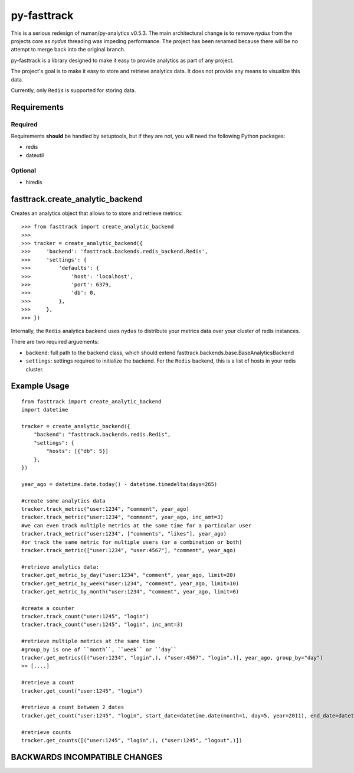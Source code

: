 
py-fasttrack
============

This is a serious redesign of numan/py-analytics v0.5.3.  The main architectural change is to remove `nydus` from the projects core as `nydus` threading was impeding performance.  The project has been renamed because there will be no attempt to merge back into the original branch.

py-fasttrack is a library designed to make it easy to provide analytics as part of any project.

The project's goal is to make it easy to store and retrieve analytics data. It does not provide
any means to visualize this data.

Currently, only ``Redis`` is supported for storing data.

Requirements
------------

Required
~~~~~~~~

Requirements **should** be handled by setuptools, but if they are not, you will need the following Python packages:

* redis
* dateutil

Optional
~~~~~~~~

* hiredis

fasttrack.create_analytic_backend
----------------------------------

Creates an analytics object that allows to to store and retrieve metrics::

    >>> from fasttrack import create_analytic_backend
    >>>
    >>> tracker = create_analytic_backend({
    >>>     'backend': 'fasttrack.backends.redis_backend.Redis',
    >>>     'settings': {
    >>>         'defaults': {
    >>>             'host': 'localhost',
    >>>             'port': 6379,
    >>>             'db': 0,
    >>>         },
    >>>     },
    >>> })

Internally, the ``Redis`` analytics backend uses ``nydus`` to distribute your metrics data over your cluster of redis instances.

There are two required arguements:

* ``backend``: full path to the backend class, which should extend fasttrack.backends.base.BaseAnalyticsBackend
* ``settings``: settings required to initialize the backend. For the ``Redis`` backend, this is a list of hosts in your redis cluster.

Example Usage
-------------

::

    from fasttrack import create_analytic_backend
    import datetime

    tracker = create_analytic_backend({
        "backend": "fasttrack.backends.redis.Redis",
        "settings": {
            "hosts": [{"db": 5}]
        },
    })

    year_ago = datetime.date.today() - datetime.timedelta(days=265)

    #create some analytics data
    tracker.track_metric("user:1234", "comment", year_ago)
    tracker.track_metric("user:1234", "comment", year_ago, inc_amt=3)
    #we can even track multiple metrics at the same time for a particular user
    tracker.track_metric("user:1234", ["comments", "likes"], year_ago)
    #or track the same metric for multiple users (or a combination or both)
    tracker.track_metric(["user:1234", "user:4567"], "comment", year_ago)

    #retrieve analytics data:
    tracker.get_metric_by_day("user:1234", "comment", year_ago, limit=20)
    tracker.get_metric_by_week("user:1234", "comment", year_ago, limit=10)
    tracker.get_metric_by_month("user:1234", "comment", year_ago, limit=6)

    #create a counter
    tracker.track_count("user:1245", "login")
    tracker.track_count("user:1245", "login", inc_amt=3)

    #retrieve multiple metrics at the same time
    #group_by is one of ``month``, ``week`` or ``day``
    tracker.get_metrics([("user:1234", "login",), ("user:4567", "login",)], year_ago, group_by="day")
    >> [....]

    #retrieve a count
    tracker.get_count("user:1245", "login")

    #retrieve a count between 2 dates
    tracker.get_count("user:1245", "login", start_date=datetime.date(month=1, day=5, year=2011), end_date=datetime.date(month=5, day=15, year=2011))

    #retrieve counts
    tracker.get_counts([("user:1245", "login",), ("user:1245", "logout",)])


BACKWARDS INCOMPATIBLE CHANGES
-------------------------------


